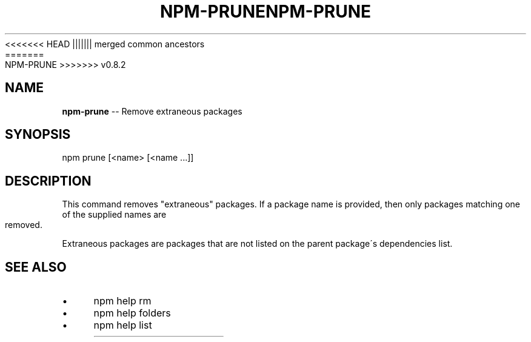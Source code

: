 .\" Generated with Ronnjs/v0.1
.\" http://github.com/kapouer/ronnjs/
.
<<<<<<< HEAD
.TH "NPM\-PRUNE" "1" "June 2012" "" ""
||||||| merged common ancestors
.TH "NPM\-PRUNE" "1" "May 2012" "" ""
=======
.TH "NPM\-PRUNE" "1" "July 2012" "" ""
>>>>>>> v0.8.2
.
.SH "NAME"
\fBnpm-prune\fR \-\- Remove extraneous packages
.
.SH "SYNOPSIS"
.
.nf
npm prune [<name> [<name \.\.\.]]
.
.fi
.
.SH "DESCRIPTION"
This command removes "extraneous" packages\.  If a package name is
provided, then only packages matching one of the supplied names are
removed\.
.
.P
Extraneous packages are packages that are not listed on the parent
package\'s dependencies list\.
.
.SH "SEE ALSO"
.
.IP "\(bu" 4
npm help rm
.
.IP "\(bu" 4
npm help folders
.
.IP "\(bu" 4
npm help list
.
.IP "" 0

